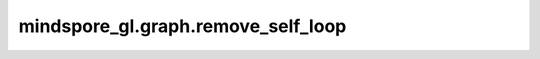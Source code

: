 mindspore_gl.graph.remove_self_loop
===================================

.. py:function:: mindspore_gl.graph.remove_self_loop(adj, mode='dense')

    从输入矩阵对象中删除对角矩阵，可以选择对dense矩阵或COO格式的矩阵进行操作。

    参数：
        - **adj** (scipy.sparse.coo) - 目标矩阵。
        - **mode** (str, 可选) - 操作矩阵的类型。支持的图类型为 ``'coo'`` 和 ``'dense'`` 。默认值：``'dense'``。

    返回：
        移除对角矩阵后的对象。
        如果 `mode` 为 ``'dense'``，返回Tensor类型；如果 `mode` 为 ``'coo'`` 返回spy.sparse.coo类型。
